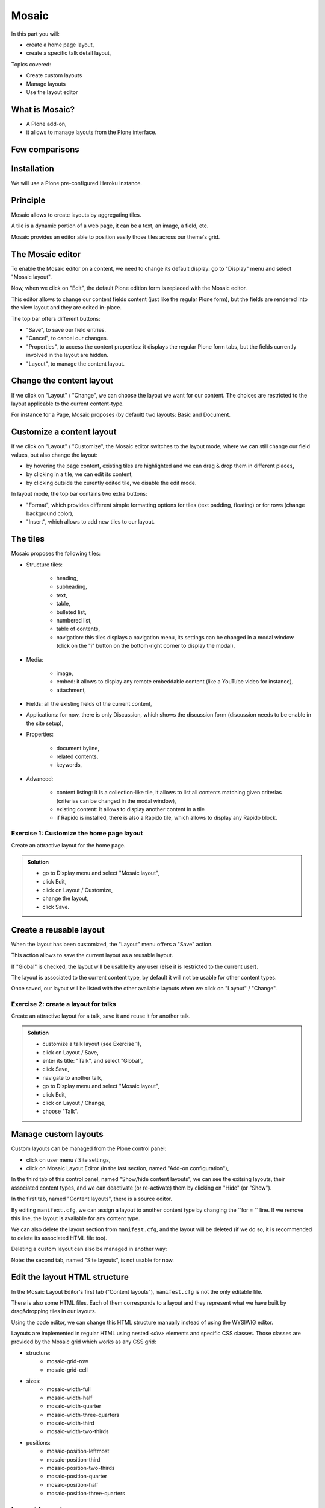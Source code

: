 Mosaic
======

In this part you will:

* create a home page layout,
* create a specific talk detail layout,

Topics covered:

* Create custom layouts
* Manage layouts
* Use the layout editor

What is Mosaic?
---------------

* A Plone add-on,
* it allows to manage layouts from the Plone interface.

Few comparisons
---------------

.. only:: presentation

    * It allows to manage the layout, not the design (like Diazo).
    * It can manage the layout of any page, it does not provide a specific layout-enabled content (like collective.cover).

.. only:: not presentation

    * Compare to Diazo:

        Diazo allows to theme our Plone site, by providing CSS, images, and HTML templates. And it will apply to the entire page (footer, main content, portlets, etc.).

        Mosaic uses the grid provided by our design to dynamically build specific content layouts.

    * Compare to collective.cover:

        collective.cover provides a specific content-type (a "Cover page") where we can manage the layout in order to build our homepage.

        Mosaic does not provide any content-type, it allows to edit any existing content layout.

Installation
------------

We will use a Plone pre-configured Heroku instance.

.. todo:: put link here

.. only:: not presentation

    Modify ``buildout.cfg`` to add Rapido as a dependency::

        eggs =
            ...
            plone.app.mosaic

        versions =
            ...
            plone.tiles = 1.5.2
            plone.app.tiles = 2.2.1
            plone.app.standardtiles = 1.0
            plone.app.blocks = 3.1.0
            plone.app.drafts = 1.0

    Run your buildout::

        $ bin/buildout -N

    Then go to Plone control panel / Add-ons http://localhost:8080/Plone/prefs_install_products_form, and install Mosaic.

Principle
---------

Mosaic allows to create layouts by aggregating tiles.

A tile is a dynamic portion of a web page, it can be a text, an image, a field, etc.

Mosaic provides an editor able to position easily those tiles across our theme's grid.

The Mosaic editor
-----------------

To enable the Mosaic editor on a content, we need to change its default display: go to "Display" menu and select "Mosaic layout".

Now, when we click on "Edit", the default Plone edition form is replaced with the Mosaic editor.

This editor allows to change our content fields content (just like the regular Plone form), but the fields are rendered into the view layout and they are edited in-place.

.. TODO:: ADD SCREENSHOT HERE

The top bar offers different buttons:

- "Save", to save our field entries.
- "Cancel", to cancel our changes.
- "Properties", to access the content properties: it displays the regular Plone form tabs, but the fields currently involved in the layout are hidden.
- "Layout", to manage the content layout.

Change the content layout
-------------------------

If we click on "Layout" / "Change", we can choose the layout we want for our content.
The choices are restricted to the layout applicable to the current content-type.

For instance for a Page, Mosaic proposes (by default) two layouts: Basic and Document.

.. TODO:: ADD SCREENSHOT HERE

Customize a content layout
--------------------------

If we click on "Layout" / "Customize", the Mosaic editor switches to the layout mode, where we can still change our field values, but also change the layout:

- by hovering the page content, existing tiles are highlighted and we can drag & drop them in different places,
- by clicking in a tile, we can edit its content,
- by clicking outside the curently edited tile, we disable the edit mode.

In layout mode, the top bar contains two extra buttons:

- "Format", which provides different simple formatting options for tiles (text padding, floating) or for rows (change background color),
- "Insert", which allows to add new tiles to our layout.

The tiles
---------

Mosaic proposes the following tiles:

- Structure tiles:

    - heading,
    - subheading,
    - text,
    - table,
    - bulleted list,
    - numbered list,
    - table of contents,
    - navigation: this tiles displays a navigation menu, its settings can be changed in a modal window (click on the "i" button on the bottom-right corner to display the modal),

- Media:

    - image,
    - embed: it allows to display any remote embeddable content (like a YouTube video for instance),
    - attachment,

- Fields: all the existing fields of the current content,

- Applications: for now, there is only Discussion, which shows the discussion form (discussion needs to be enable in the site setup),

- Properties:

    - document byline,
    - related contents,
    - keywords,

- Advanced:

    - content listing: it is a collection-like tile, it allows to list all contents matching given criterias (criterias can be changed in the modal window),
    - existing content: it allows to display another content in a tile
    - if Rapido is installed, there is also a Rapido tile, which allows to display any Rapido block.

Exercise 1: Customize the home page layout
^^^^^^^^^^^^^^^^^^^^^^^^^^^^^^^^^^^^^^^^^^

Create an attractive layout for the home page.

..  admonition:: Solution
    :class: toggle

    - go to Display menu and select "Mosaic layout",
    - click Edit,
    - click on Layout / Customize,
    - change the layout,
    - click Save.

Create a reusable layout
------------------------

When the layout has been customized, the "Layout" menu offers a "Save" action.

This action allows to save the current layout as a reusable layout. 

If "Global" is checked, the layout will be usable by any user (else it is restricted to the current user).

The layout is associated to the current content type, by default it will not be usable for other content types.

Once saved, our layout will be listed with the other available layouts when we click on "Layout" / "Change".

Exercise 2: create a layout for talks
^^^^^^^^^^^^^^^^^^^^^^^^^^^^^^^^^^^^^

Create an attractive layout for a talk, save it and reuse it for another talk.

..  admonition:: Solution
    :class: toggle

    - customize a talk layout (see Exercise 1),
    - click on Layout / Save,
    - enter its title: "Talk", and select "Global",
    - click Save,
    - navigate to another talk,
    - go to Display menu and select "Mosaic layout",
    - click Edit,
    - click on Layout / Change,
    - choose "Talk".

Manage custom layouts
---------------------
 
Custom layouts can be managed from the Plone control panel:

- click on user menu / Site settings,
- click on Mosaic Layout Editor (in the last section, named "Add-on configuration"),

In the third tab of this control panel, named "Show/hide content layouts", we can see the exitsing layouts, their associated content types, and we can deactivate (or re-activate) them by clicking on "Hide" (or "Show").

In the first tab, named "Content layouts", there is a source editor.

By editing ``manifext.cfg``, we can assign a layout to another content type by changing the ``for = `` line. If we remove this line, the layout is available for any content type.

We can also delete the layout section from ``manifest.cfg``, and the layout will be deleted (if we do so, it is recommended to delete its associated HTML file too).

Deleting a custom layout can also be managed in another way:

Note: the second tab, named "Site layouts", is not usable for now.


Edit the layout HTML structure
------------------------------
In the Mosaic Layout Editor's first tab ("Content layouts"), ``manifest.cfg`` is not the only editable file.

There is also some HTML files. Each of them corresponds to a layout and they represent what we have built by drag&dropping tiles in our layouts.

Using the code editor, we can change this HTML structure manually instead of using the WYSIWIG editor.

Layouts are implemented in regular HTML using nested `<div>` elements and specific CSS classes. Those classes are provided by the Mosaic grid which works as any CSS grid:

- structure:
    - mosaic-grid-row
    - mosaic-grid-cell
- sizes:
    - mosaic-width-full
    - mosaic-width-half
    - mosaic-width-quarter
    - mosaic-width-three-quarters
    - mosaic-width-third
    - mosaic-width-two-thirds
- positions:
    - mosaic-position-leftmost
    - mosaic-position-third
    - mosaic-position-two-thirds
    - mosaic-position-quarter
    - mosaic-position-half
    - mosaic-position-three-quarters

Import layouts
--------------

We might want to work on a layout on our development server, and then be able to deploy it on our production server.

We can achieve that using the Mosaic editor control panel, which allows to copy the layout HTML structure and its declaration in `manifest.cfg`.